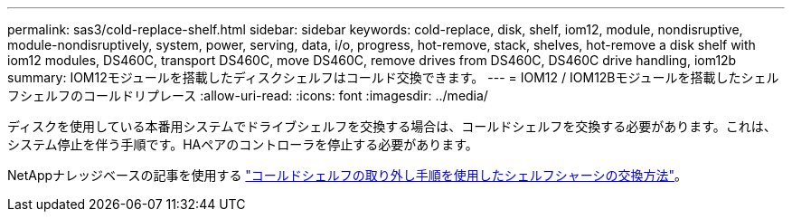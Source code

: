 ---
permalink: sas3/cold-replace-shelf.html 
sidebar: sidebar 
keywords: cold-replace, disk, shelf, iom12, module, nondisruptive, module-nondisruptively, system, power, serving, data, i/o, progress, hot-remove, stack, shelves, hot-remove a disk shelf with iom12 modules, DS460C, transport DS460C, move DS460C, remove drives from DS460C, DS460C drive handling, iom12b 
summary: IOM12モジュールを搭載したディスクシェルフはコールド交換できます。 
---
= IOM12 / IOM12Bモジュールを搭載したシェルフシェルフのコールドリプレース
:allow-uri-read: 
:icons: font
:imagesdir: ../media/


[role="lead"]
ディスクを使用している本番用システムでドライブシェルフを交換する場合は、コールドシェルフを交換する必要があります。これは、システム停止を伴う手順です。HAペアのコントローラを停止する必要があります。

NetAppナレッジベースの記事を使用する https://kb.netapp.com/onprem/ontap/hardware/How_to_replace_a_shelf_chassis_using_a_cold_shelf_removal_procedure["コールドシェルフの取り外し手順を使用したシェルフシャーシの交換方法"]。
